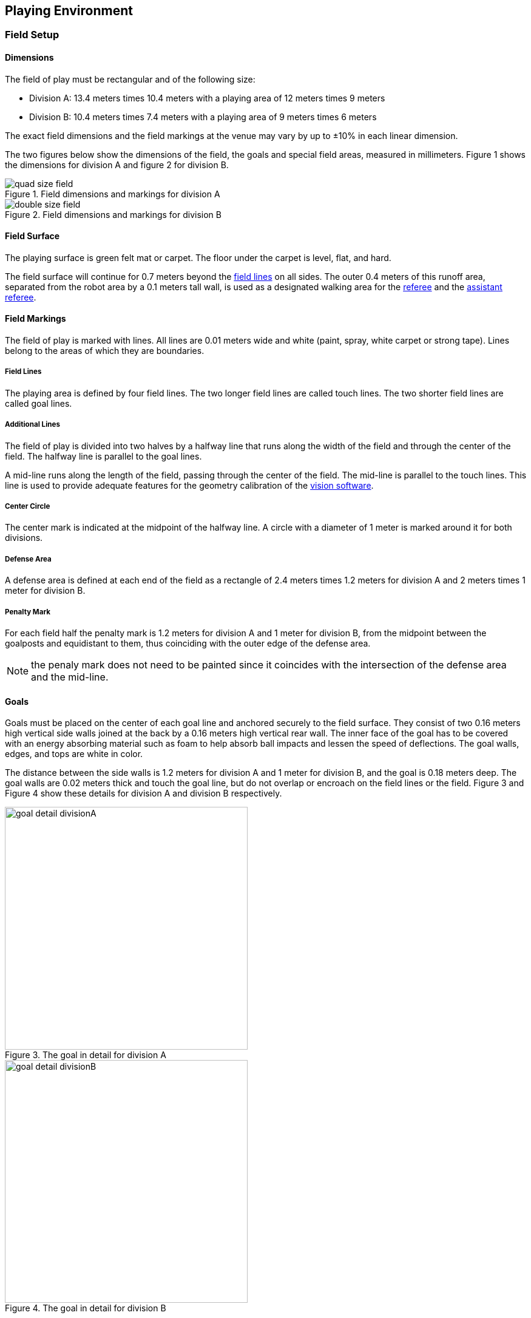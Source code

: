 == Playing Environment

=== Field Setup
==== Dimensions
The field of play must be rectangular and of the following size:

* Division A: 13.4 meters times 10.4 meters with a playing area of 12 meters times 9 meters
* Division B: 10.4 meters times 7.4 meters with a playing area of 9 meters times 6 meters

The exact field dimensions and the field markings at the venue may vary by up to ±10% in each linear dimension.

The two figures below show the dimensions of the field, the goals and special field areas, measured in millimeters. Figure 1 shows the dimensions for division A and figure 2 for division B.

.Field dimensions and markings for division A
image::quad-size-field.png[]

.Field dimensions and markings for division B
image::double-size-field.png[]

==== Field Surface
The playing surface is green felt mat or carpet. The floor under the carpet is level, flat, and hard.

The field surface will continue for 0.7 meters beyond the <<Field Lines, field lines>> on all sides. The outer 0.4 meters of this runoff area, separated from the robot area by a 0.1 meters tall wall, is used as a designated walking area for the <<Referee, referee>> and the <<Assistant Referee, assistant referee>>.


==== Field Markings
The field of play is marked with lines. All lines are 0.01 meters wide and white (paint, spray, white carpet or strong tape). Lines belong to the areas of which they are boundaries.

===== Field Lines
The playing area is defined by four field lines. The two longer field lines are called touch lines. The two shorter field lines are called goal lines.

===== Additional Lines
The field of play is divided into two halves by a halfway line that runs along the width of the field and through the center of the field. The halfway line is parallel to the goal lines.

A mid-line runs along the length of the field, passing through the center of the field. The mid-line is parallel to the touch lines. This line is used to provide adequate features for the geometry calibration of the <<Vision, vision software>>.

===== Center Circle
The center mark is indicated at the midpoint of the halfway line. A circle with a diameter of 1 meter is marked around it for both divisions.

===== Defense Area
A defense area is defined at each end of the field as a rectangle of 2.4 meters times 1.2 meters for division A and 2 meters times 1 meter for division B.

===== Penalty Mark
For each field half the penalty mark is 1.2 meters for division A and 1 meter for division B, from the midpoint between the goalposts and equidistant to them, thus coinciding with the outer edge of the defense area.

NOTE: the penaly mark does not need to be painted since it coincides with the intersection of the defense area and the mid-line.

==== Goals
Goals must be placed on the center of each goal line and anchored securely to the field surface. They consist of two 0.16 meters high vertical side walls joined at the back by a 0.16 meters high vertical rear wall. The inner face of the goal has to be covered with an energy absorbing material such as foam to help absorb ball impacts and lessen the speed of deflections. The goal walls, edges, and tops are white in color.

The distance between the side walls is 1.2 meters for division A and 1 meter for division B, and the goal is 0.18 meters deep. The goal walls are 0.02 meters thick and touch the goal line, but do not overlap or encroach on the field lines or the field. Figure 3 and Figure 4 show these details for division A and division B respectively.

.The goal in detail for division A
image::goal_detail_divisionA.png[width=400]

.The goal in detail for division B
image::goal_detail_divisionB.png[width=400]

=== Ball
The ball is a standard orange golf ball. It weights approximately 0.046 kilograms and its diameter measures 0.043 meters.

For official matches, the <<Organizing Committee, organizing committee>> provides the ball.

=== Shared Software
==== Vision
Each field is provided with a shared central vision server and a set of shared cameras. This shared vision equipment uses the community-maintained SSL-Vision software (https://github.com/RoboCup-SSL/ssl-vision) to provide localization data to teams via Ethernet in a packet format that is to be announced by the shared vision system developers before the competition. Teams need to ensure that their systems are compatible with the shared vision system output and that their systems are able to handle the typical properties of real-world sensory data as provided by the shared vision system (including noise, latency, or occasional failed detections and misclassifications). The vision patterns on the top of the robots must adhere to the specifications of SSL-Vision, and must be of the standard color paper as specified in the SSL-Vision documentation.

Besides the shared vision equipment, teams are not allowed to mount their own cameras or other external sensors, unless specifically announced or permitted by the respective competition organisers.

==== Game Controller
A game is controlled by the community-maintained ssl-game-controller (https://github.com/RoboCup-SSL/ssl-game-controller).
It is operated by the <<Game Controller Operator, game controller operator>>. The software translates decisions of the <<Referee, referee>> and the <<Automatic Referee, automatic referee>> into Ethernet communication signals that are broadcast to the network. It maintains the state of the game, tracks all events and acts as a proxy between all participating parties in the game.

The game-controller has a network interface for the playing teams. They can automatically change their keeper id when the ball is <<Stopping The Game, not in play>>, they can signal a robot substitution intent for the next opportunity and they can reply to requests of the <<Advantage Rule, advantage rule>>.

==== Automatic Referee
One or more automatic referee applications can supervise a game and report <<Offenses, offenses>> to the <<Game Controller, game controller>>.
At least one automatic referee is required per game. If more than one automatic referee is connected to the game controller, a majority vote can be applied.

New automatic referee implementations can be provided, given that the source code is open-sourced. New implementations must be announced at least three months before the competition. The <<Technical Committee, technical committee>> decides if an implementation will be used or not.

The <<Game Event Table>> shows which game events an automatic referee implementation must be able to detect.

Existing implementations can be found on Github: https://github.com/RoboCup-SSL/ssl-autorefs.
